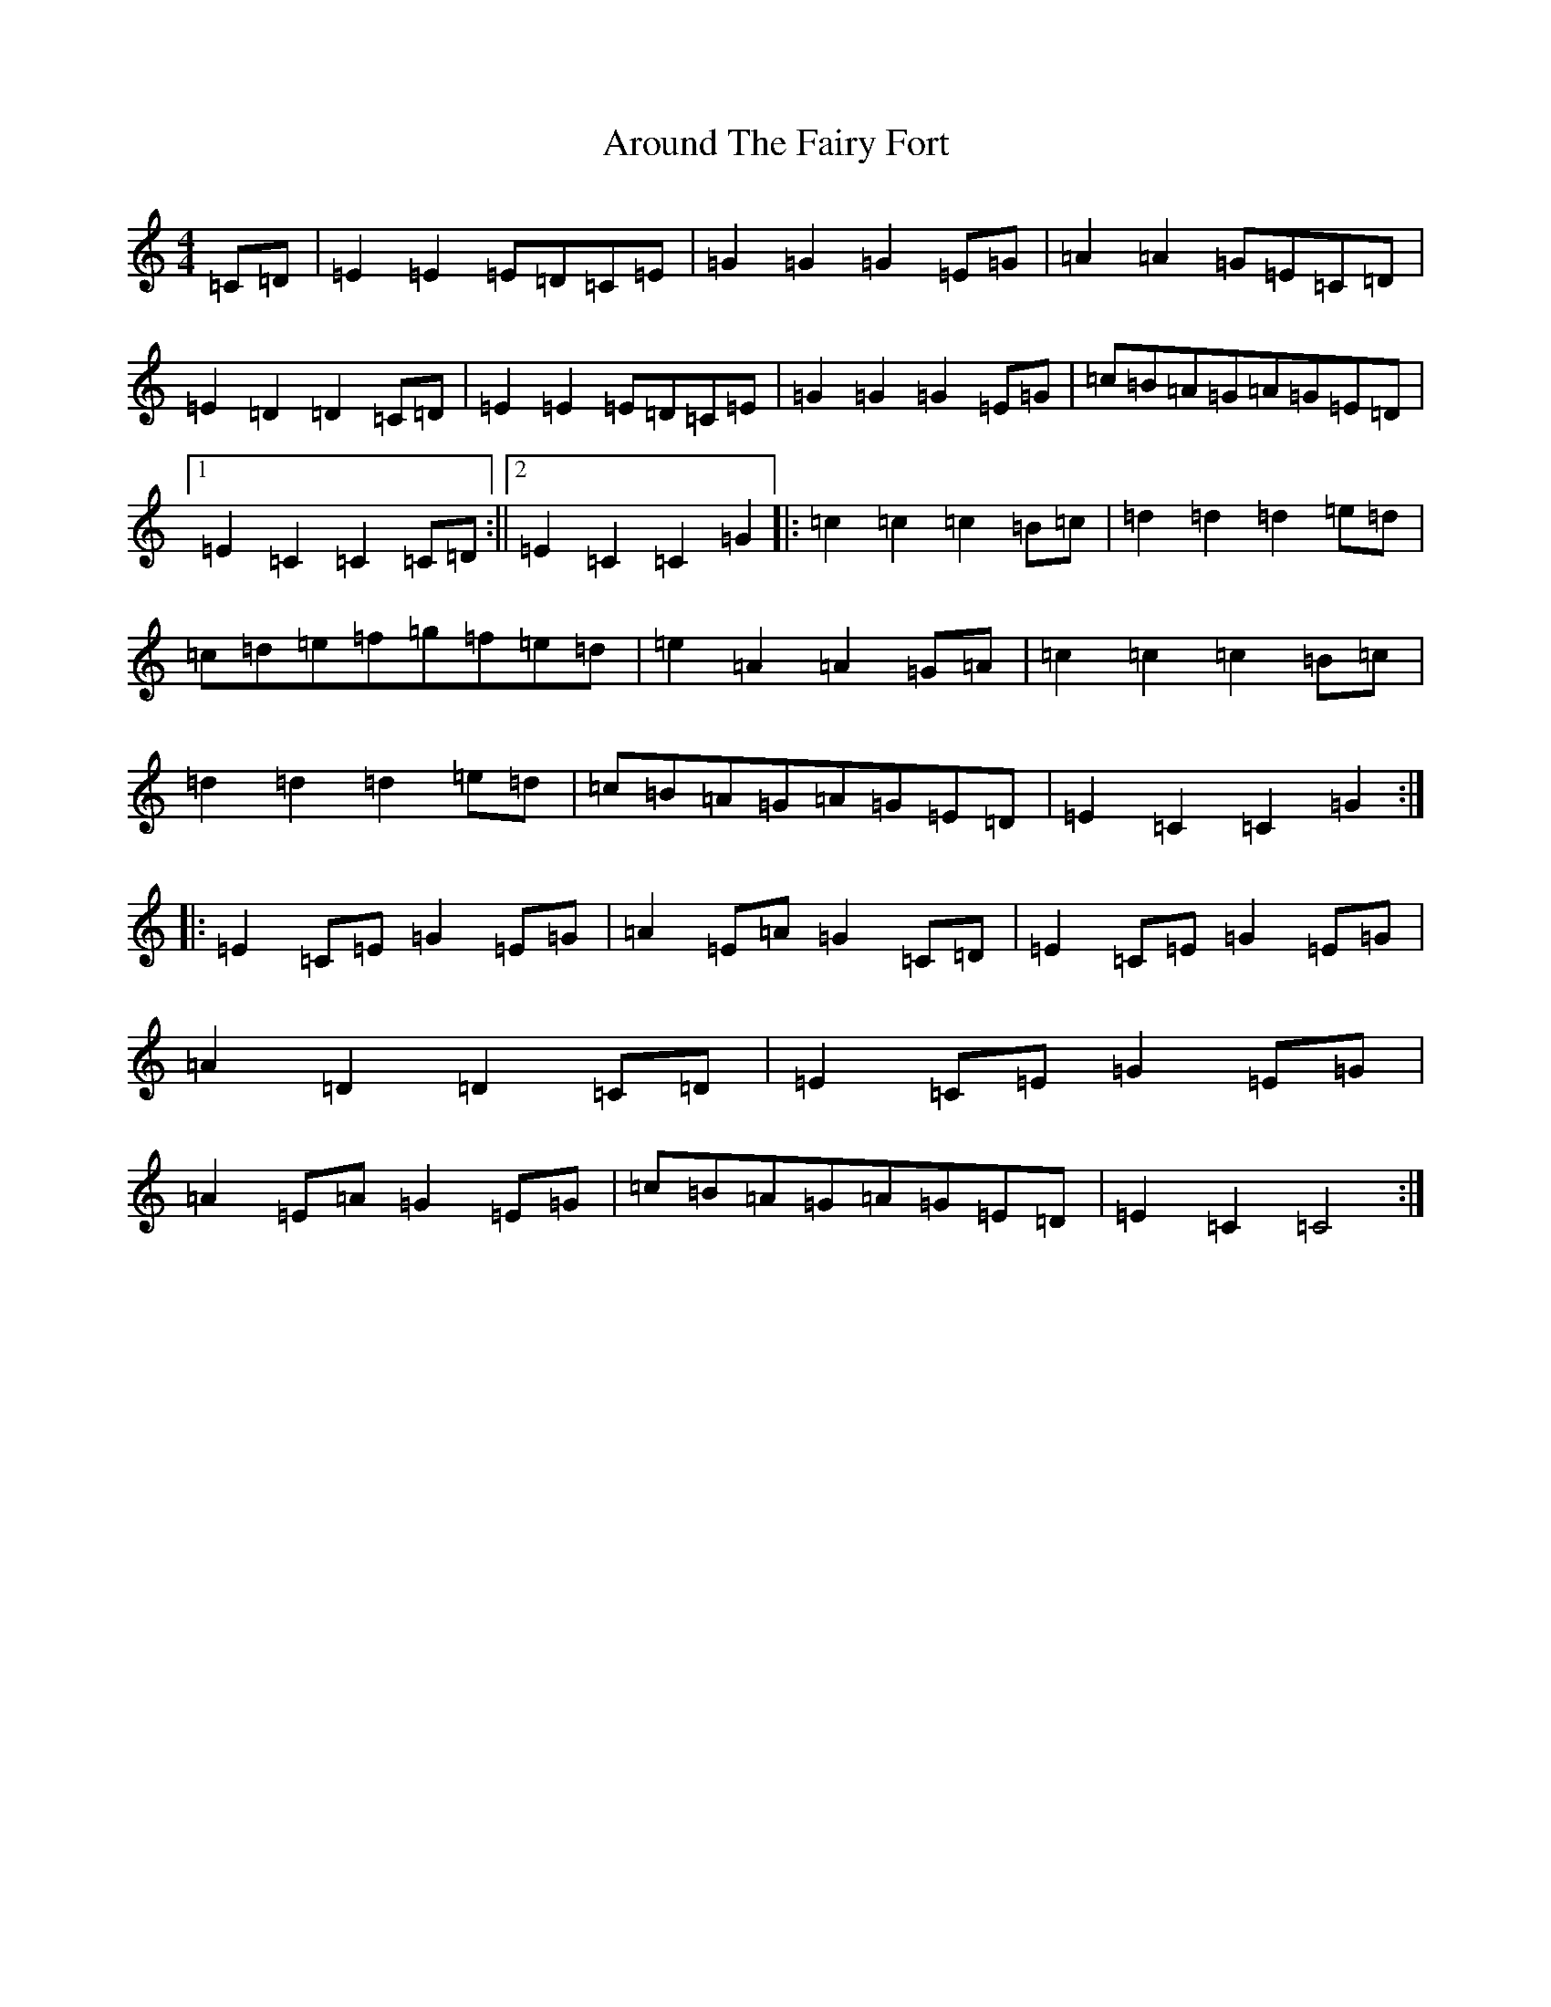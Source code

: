 X: 933
T: Around The Fairy Fort
S: https://thesession.org/tunes/2177#setting2177
R: barndance
M:4/4
L:1/8
K: C Major
=C=D|=E2=E2=E=D=C=E|=G2=G2=G2=E=G|=A2=A2=G=E=C=D|=E2=D2=D2=C=D|=E2=E2=E=D=C=E|=G2=G2=G2=E=G|=c=B=A=G=A=G=E=D|1=E2=C2=C2=C=D:||2=E2=C2=C2=G2|:=c2=c2=c2=B=c|=d2=d2=d2=e=d|=c=d=e=f=g=f=e=d|=e2=A2=A2=G=A|=c2=c2=c2=B=c|=d2=d2=d2=e=d|=c=B=A=G=A=G=E=D|=E2=C2=C2=G2:||:=E2=C=E=G2=E=G|=A2=E=A=G2=C=D|=E2=C=E=G2=E=G|=A2=D2=D2=C=D|=E2=C=E=G2=E=G|=A2=E=A=G2=E=G|=c=B=A=G=A=G=E=D|=E2=C2=C4:|